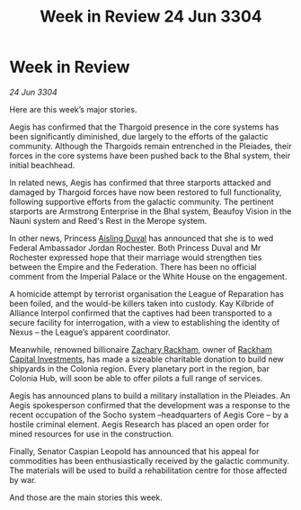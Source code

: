 :PROPERTIES:
:ID:       54c39ddd-f01d-4ae5-a558-98a35d013b00
:END:
#+title: Week in Review 24 Jun 3304
#+filetags: :Thargoid:Empire:3304:galnet:

* Week in Review

/24 Jun 3304/

Here are this week’s major stories. 

Aegis has confirmed that the Thargoid presence in the core systems has been significantly diminished, due largely to the efforts of the galactic community. Although the Thargoids remain entrenched in the Pleiades, their forces in the core systems have been pushed back to the Bhal system, their initial beachhead. 

In related news, Aegis has confirmed that three starports attacked and damaged by Thargoid forces have now been restored to full functionality, following supportive efforts from the galactic community. The pertinent starports are Armstrong Enterprise in the Bhal system, Beaufoy Vision in the Nauni system and Reed's Rest in the Merope system. 

In other news, Princess [[id:b402bbe3-5119-4d94-87ee-0ba279658383][Aisling Duval]] has announced that she is to wed Federal Ambassador Jordan Rochester. Both Princess Duval and Mr Rochester expressed hope that their marriage would strengthen ties between the Empire and the Federation. There has been no official comment from the Imperial Palace or the White House on the engagement. 

A homicide attempt by terrorist organisation the League of Reparation has been foiled, and the would-be killers taken into custody. Kay Kilbride of Alliance Interpol confirmed that the captives had been transported to a secure facility for interrogation, with a view to establishing the identity of Nexus – the League’s apparent coordinator. 

Meanwhile, renowned billionaire [[id:e26683e6-6b19-4671-8676-f333bd5e8ff7][Zachary Rackham]], owner of [[id:83c8d091-0fde-4836-b6bc-668b9a221207][Rackham Capital Investments]], has made a sizeable charitable donation to build new shipyards in the Colonia region. Every planetary port in the region, bar Colonia Hub, will soon be able to offer pilots a full range of services. 

Aegis has announced plans to build a military installation in the Pleiades. An Aegis spokesperson confirmed that the development was a response to the recent occupation of the Socho system –headquarters of Aegis Core – by a hostile criminal element. Aegis Research has placed an open order for mined resources for use in the construction. 

Finally, Senator Caspian Leopold has announced that his appeal for commodities has been enthusiastically received by the galactic community. The materials will be used to build a rehabilitation centre for those affected by war. 

And those are the main stories this week.
